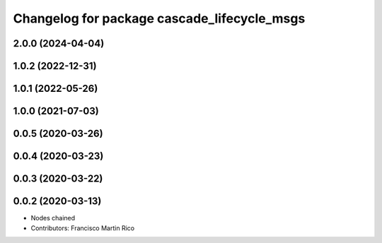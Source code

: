 ^^^^^^^^^^^^^^^^^^^^^^^^^^^^^^^^^^^^^^^^^^^^
Changelog for package cascade_lifecycle_msgs
^^^^^^^^^^^^^^^^^^^^^^^^^^^^^^^^^^^^^^^^^^^^

2.0.0 (2024-04-04)
------------------

1.0.2 (2022-12-31)
------------------

1.0.1 (2022-05-26)
------------------

1.0.0 (2021-07-03)
------------------

0.0.5 (2020-03-26)
------------------

0.0.4 (2020-03-23)
------------------

0.0.3 (2020-03-22)
------------------

0.0.2 (2020-03-13)
------------------
* Nodes chained
* Contributors: Francisco Martin Rico
